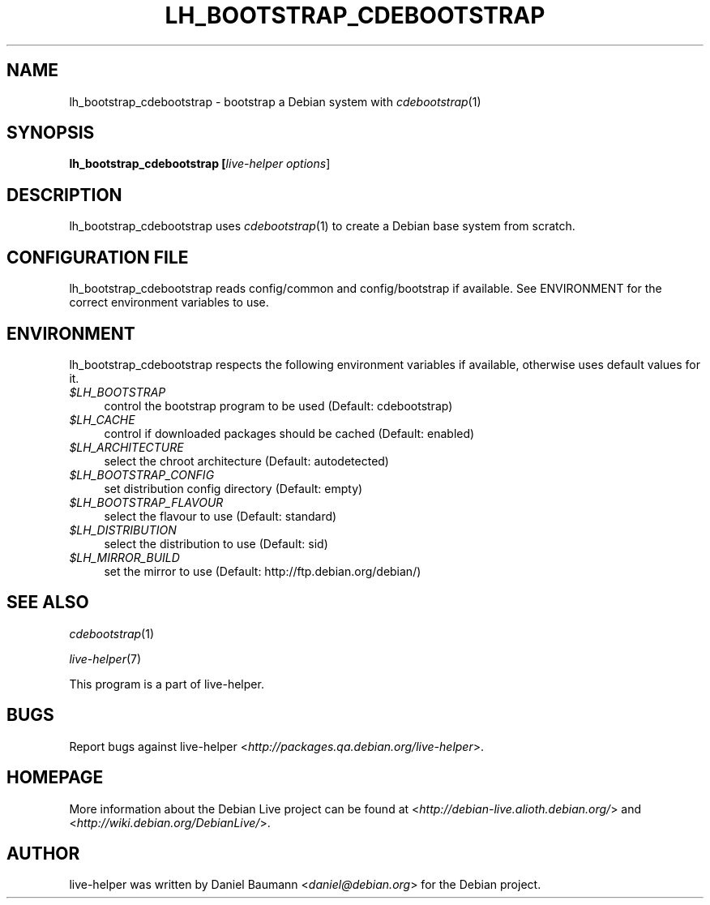 .TH LH_BOOTSTRAP_CDEBOOTSTRAP 1 "2007\-09\-10" "1.0~a27" "live\-helper"

.SH NAME
lh_bootstrap_cdebootstrap \- bootstrap a Debian system with \fIcdebootstrap\fR(1)

.SH SYNOPSIS
.B lh_bootstrap_cdebootstrap [\fIlive\-helper\ options\fR\|]

.SH DESCRIPTION
lh_bootstrap_cdebootstrap uses \fIcdebootstrap\fR(1) to create a Debian base system from scratch.

.SH CONFIGURATION FILE
lh_bootstrap_cdebootstrap reads config/common and config/bootstrap if available. See ENVIRONMENT for the correct environment variables to use.

.SH ENVIRONMENT
lh_bootstrap_cdebootstrap respects the following environment variables if available, otherwise uses default values for it.
.IP "\fI$LH_BOOTSTRAP\fR" 4
control the bootstrap program to be used (Default: cdebootstrap)
.IP "\fI$LH_CACHE\fR" 4
control if downloaded packages should be cached (Default: enabled)
.PP
.IP "\fI$LH_ARCHITECTURE\fR" 4
select the chroot architecture (Default: autodetected)
.IP "\fI$LH_BOOTSTRAP_CONFIG\fR" 4
set distribution config directory (Default: empty)
.IP "\fI$LH_BOOTSTRAP_FLAVOUR\fR" 4
select the flavour to use (Default: standard)
.IP "\fI$LH_DISTRIBUTION\fR" 4
select the distribution to use (Default: sid)
.IP "\fI$LH_MIRROR_BUILD\fR" 4
set the mirror to use (Default: http://ftp.debian.org/debian/)

.SH SEE ALSO
\fIcdebootstrap\fR(1)
.PP
\fIlive\-helper\fR(7)
.PP
This program is a part of live\-helper.

.SH BUGS
Report bugs against live\-helper <\fIhttp://packages.qa.debian.org/live\-helper\fR>.

.SH HOMEPAGE
More information about the Debian Live project can be found at <\fIhttp://debian\-live.alioth.debian.org/\fR> and <\fIhttp://wiki.debian.org/DebianLive/\fR>.

.SH AUTHOR
live\-helper was written by Daniel Baumann <\fIdaniel@debian.org\fR> for the Debian project.

